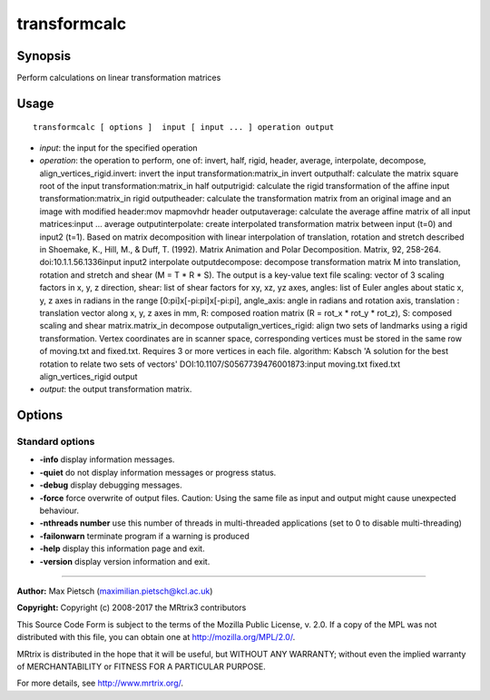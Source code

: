 .. _transformcalc:

transformcalc
===================

Synopsis
--------

Perform calculations on linear transformation matrices

Usage
--------

::

    transformcalc [ options ]  input [ input ... ] operation output

-  *input*: the input for the specified operation
-  *operation*: the operation to perform, one of: invert, half, rigid, header, average, interpolate, decompose, align_vertices_rigid.invert: invert the input transformation:matrix_in invert outputhalf: calculate the matrix square root of the input transformation:matrix_in half outputrigid: calculate the rigid transformation of the affine input transformation:matrix_in rigid outputheader: calculate the transformation matrix from an original image and an image with modified header:mov mapmovhdr header outputaverage: calculate the average affine matrix of all input matrices:input ... average outputinterpolate: create interpolated transformation matrix between input (t=0) and input2 (t=1). Based on matrix decomposition with linear interpolation of  translation, rotation and stretch described in  Shoemake, K., Hill, M., & Duff, T. (1992). Matrix Animation and Polar Decomposition.  Matrix, 92, 258-264. doi:10.1.1.56.1336input input2 interpolate outputdecompose: decompose transformation matrix M into translation, rotation and stretch and shear (M = T * R * S). The output is a key-value text file scaling: vector of 3 scaling factors in x, y, z direction, shear: list of shear factors for xy, xz, yz axes, angles: list of Euler angles about static x, y, z axes in radians in the range [0:pi]x[-pi:pi]x[-pi:pi], angle_axis: angle in radians and rotation axis, translation : translation vector along x, y, z axes in mm, R: composed roation matrix (R = rot_x * rot_y * rot_z), S: composed scaling and shear matrix.matrix_in decompose outputalign_vertices_rigid: align two sets of landmarks using a rigid transformation. Vertex coordinates are in scanner space, corresponding vertices must be stored in the same row of moving.txt and fixed.txt. Requires 3 or more vertices in each file.  algorithm: Kabsch 'A solution for the best rotation to relate two sets of vectors' DOI:10.1107/S0567739476001873:input moving.txt fixed.txt align_vertices_rigid output
-  *output*: the output transformation matrix.

Options
-------

Standard options
^^^^^^^^^^^^^^^^

-  **-info** display information messages.

-  **-quiet** do not display information messages or progress status.

-  **-debug** display debugging messages.

-  **-force** force overwrite of output files. Caution: Using the same file as input and output might cause unexpected behaviour.

-  **-nthreads number** use this number of threads in multi-threaded applications (set to 0 to disable multi-threading)

-  **-failonwarn** terminate program if a warning is produced

-  **-help** display this information page and exit.

-  **-version** display version information and exit.

--------------



**Author:** Max Pietsch (maximilian.pietsch@kcl.ac.uk)

**Copyright:** Copyright (c) 2008-2017 the MRtrix3 contributors

This Source Code Form is subject to the terms of the Mozilla Public License, v. 2.0. If a copy of the MPL was not distributed with this file, you can obtain one at http://mozilla.org/MPL/2.0/.

MRtrix is distributed in the hope that it will be useful, but WITHOUT ANY WARRANTY; without even the implied warranty of MERCHANTABILITY or FITNESS FOR A PARTICULAR PURPOSE.

For more details, see http://www.mrtrix.org/.

